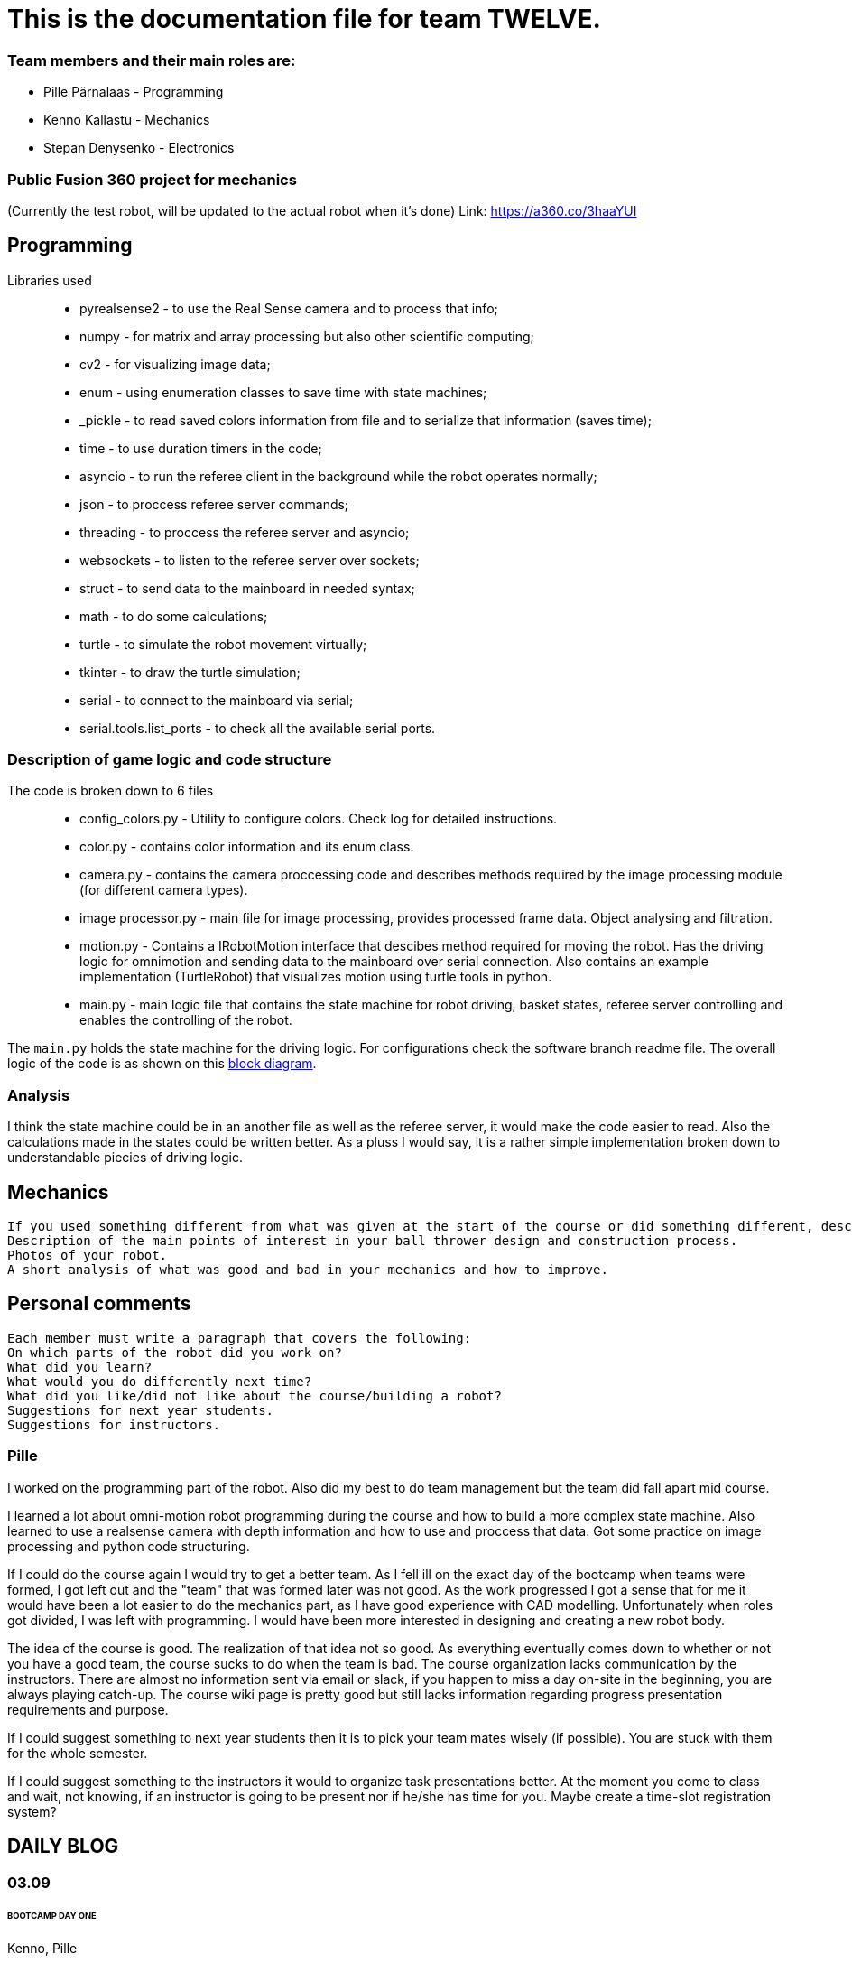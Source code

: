 = This is the documentation file for team TWELVE.

=== Team members and their main roles are:

* Pille Pärnalaas - Programming
* Kenno Kallastu - Mechanics
* [line-through]#Stepan Denysenko - Electronics#


=== Public Fusion 360 project for mechanics
(Currently the test robot, will be updated to the actual robot when it's done)
Link: https://a360.co/3haaYUI


== Programming

Libraries used::
	* pyrealsense2 - to use the Real Sense camera and to process that info;
	* numpy - for matrix and array processing but also other scientific computing;
	* cv2 - for visualizing image data;
	* enum - using enumeration classes to save time with state machines;
	* _pickle - to read saved colors information from file and to serialize that information (saves time);
	* time - to use duration timers in the code;
	* asyncio - to run the referee client in the background while the robot operates normally;
	* json - to proccess referee server commands;
	* threading - to proccess the referee server and asyncio;
	* websockets - to listen to the referee server over sockets;
	* struct - to send data to the mainboard in needed syntax;
	* math - to do some calculations;
	* turtle - to simulate the robot movement virtually;
	* tkinter - to draw the turtle simulation;
	* serial - to connect to the mainboard via serial;
	* serial.tools.list_ports - to check all the available serial ports.


=== Description of game logic and code structure

The code is broken down to 6 files::
	* config_colors.py - Utility to configure colors. Check log for detailed instructions.
	* color.py - contains color information and its enum class.
	* camera.py - contains the camera proccessing code and describes methods required by the image processing module (for different camera types).
	* image processor.py - main file for image processing, provides processed frame data. Object analysing and filtration.
	* motion.py - Contains a IRobotMotion interface that descibes method required for moving the robot. Has the driving logic for omnimotion and sending data to the mainboard over serial connection. Also contains an example implementation (TurtleRobot) that visualizes motion using turtle tools in python.
	* main.py - main logic file that contains the state machine for robot driving, basket states, referee server controlling and enables the controlling of the robot.

The `main.py` holds the state machine for the driving logic. For configurations check the software branch readme file. The overall logic of the code is as shown on this https://drive.google.com/file/d/1yLGe8DUNGeWWGTZ_hRFPqS1l04g-p03I/view?usp=sharing[block diagram].


=== Analysis

I think the state machine could be in an another file as well as the referee server, it would make the code easier to read. Also the calculations made in the states could be written better. As a pluss I would say, it is a rather simple implementation broken down to understandable piecies of driving logic.


== Mechanics
----
If you used something different from what was given at the start of the course or did something different, describe it.
Description of the main points of interest in your ball thrower design and construction process.
Photos of your robot.
A short analysis of what was good and bad in your mechanics and how to improve.
----


== Personal comments
----
Each member must write a paragraph that covers the following:
On which parts of the robot did you work on?
What did you learn?
What would you do differently next time?
What did you like/did not like about the course/building a robot?
Suggestions for next year students.
Suggestions for instructors.
----


=== Pille

I worked on the programming part of the robot. Also did my best to do team management but the team did fall apart mid course.

I learned a lot about omni-motion robot programming during the course and how to build a more complex state machine. Also learned to use a realsense camera with depth information and how to use and proccess that data. Got some practice on image processing and python code structuring.

If I could do the course again I would try to get a better team. As I fell ill on the exact day of the bootcamp when teams were formed, I got left out and the "team" that was formed later was not good. As the work progressed I got a sense that for me it would have been a lot easier to do the mechanics part, as I have good experience with CAD modelling. Unfortunately when roles got divided, I was left with programming. I would have been more interested in designing and creating a new robot body.

The idea of the course is good. The realization of that idea not so good. As everything eventually comes down to whether or not you have a good team, the course sucks to do when the team is bad. The course organization lacks communication by the instructors. There are almost no information sent via email or slack, if you happen to miss a day on-site in the beginning, you are always playing catch-up. The course wiki page is pretty good but still lacks information regarding progress presentation requirements and purpose.

If I could suggest something to next year students then it is to pick your team mates wisely (if possible). You are stuck with them for the whole semester.

If I could suggest something to the instructors it would to organize task presentations better. At the moment you come to class and wait, not knowing, if an instructor is going to be present nor if he/she has time for you. Maybe create a time-slot registration system?


== DAILY BLOG

=== 03.09
====== BOOTCAMP DAY ONE
Kenno, Pille:: present and working the tasks (both 8h)

=== 14.09
First gathering of the team. Divided main roles and started work.

Kenno:: Omnidirectional wheels attached to the chassis along with the motors. Helped with electronics. 
	Getting familiar with the lab.(1.5h)
Stepan:: Wired, soldered. (1.5h)
Pille:: Took home the NUC for initial setup. (1h)

=== 15.09 
Kenno:: Reading the guides. Rough planning of the design process, was pretty overwhelmed and didn't 
	understand what was supposed to be done. (1h)

=== 17.09

Pille:: Made an Ubuntu image for the computer. Installed Ubuntu, configured setup.
	Got some errors when installing the segment module. (1.5h)

=== 18.09

Pille:: Got the bootcamp example code running. Tried to write commands for sending over serial.
	Need to test out with hardware.
	Tried to upload daily blog to git, encountered problems.
	(2h)

=== 19.09

Pille:: project progress presentation + slides (2h)
Kenno, Stepan:: Present at project progress presentations (1.5h)

=== 20.09

Pille:: working on the git repo issues. Connecting over ssh. (1h)

=== 22.09

Kenno:: Thrower measurements for CAD. Swapped the M3 bolts on the electric motor mount to 
	shorter ones. (1h10min)
Pille:: Programming. Got the serial connection working. Needs some additional code to connect even 
	if the port changes. (2h)
Stepan:: Fixed faulty wiring. (1h)

=== 26.09

Pille:: 
	* Fixed github commit issues I had to upload bootcamp code to the git folder. Connected the mainboard wires to the motors. Works! (0.5h)
	* Tested serial connection over HTerm and with the bootcamp code task. Works! (0.5h)
	* Sorted the serial ports so that the robot will always connect to the right port even if the name changes. Next task is using the camera and detecting the ball. (0.5h)

=== 28.09

Pille::
	* Edited the blog with spent time, read the battery instructions. (1h)
	* Team management. (15min)
Kenno:: Imported test robot files into Fusion 360, started with the thrower design, watched tutorials. (2h)

=== 29.09

Pille:: Got the battery briefing. Tested the robot with a battery. Found some faulty wiring. (1.5h)
Stepan:: Got the battery briefing. Tested the robot with a battery. Found out that the on/off switch is faulty and needs to be replaced. (2h)

=== 30.09

Kenno:: Gathering intel from previous years, even more CAD tutorials, thrower is almost ready. (3h)

=== 01.10

Pille::
	* Progress presentation slides, blog entries. Team management. (0.5h)
	* Edited the code to move wheel for given time. Made a separate function to make the code more readable. (0.5h)

=== 02.10

Pille:: 
	* Team management issues. (30min)
	* Reediting the daily blog (15min)
	
=== 03.10

Kenno:: Finished the first thrower design, slides for presentation. (1h)

Pille:: Presenting progress and resolving team issues. (2h)

=== 05.10

Pille:: 
	* Filling in the project time planning tool, sending to other team members (30min).
	* Cleaning up the main.py file, moving serial connection to motion class. Starting with driving logic. (30min)
	* Working on the driving logic, need to figure out the speed calculations. (1h15min)

=== 06.10

Kenno::
	* Actual robot thrower should be completed. (2h)
	* Test-robot electronics bolted onto the chassis. Minor attachments. (2h)

Pille:: Programming robot moving logic. (2h)

=== 10.10

Kenno:: 
	* New test robot thrower as the first design had issues. (2h30min)
	* Messing with the joining, gave the thrower for first review, needs dogbones to be ready (1h)

Pille::
	* Started re-soldering the test robots battery to NUC connections as one of the plugs was wrong. Stepan took over. (30min)
	* Trying to get remote access to the robot computer set up. Still doesn't work correctly. (1h15min)
	* The test robot is finally assembled, I could test the code in action. Robot drives straight and is able to follow the ball. (45min)

=== 12.10

Pille:: Editing the code as requested by the instructor. (1h)

=== 13.10

Pille:: Screwing in final bolts to the test-robot frame. (20min)

=== 16.10

Pille:: Progress presentation slides for monday. (20min)

=== 17.10

Kenno:: On-site presentation and valuable info for the team. (1h15min)

=== 18.10

Kenno:: Fixed the thrower issues that were pointed out after the review. (2h)

=== 19.10

Kenno:: Fixed the new issues of the thrower. (1h)

=== 20.10

Pille:: Programming the ball following logic, presenting to the instructor. Calibrating color configuration. (2.5h)

=== 26.10

Kenno:: First CAM for the test robot thrower done. (2h)

=== 27.10

Kenno:: CAM final adjustments and milling out the parts. (2h)
Pille:: Onsite code testing. Color configurations, trying to setup remote acces with camera view. Failed. (1h)

=== 29.10

Pille:: 
	* Slides for mondays presentation. Uploading video. (20min)
	* Starting the programming on robot finding basket. How to orbit? (45min)

=== 30.10

Stepan:: Started working on PCB schematics. (10h)

=== 31.10

Pille:: Presentation on site. (1h)

=== 01.11

Kenno:: Attached the thrower to the test robot. (3h)
Pille:: Modification of the code after feedback from instructor. (30min)

=== 03.11

Pille:: 
	* Programming the ball throwing logic. Still have questions. (1h)
	* Programming - adding referee command listening (30min)
	* Programming on site - trying to get camera image when remote connection, failed, still have qt5 error. (1h30min)
	* Programming on site - testing the code, rewriting logic to find basket and orbit the ball. It is now proportional. (2h)
	* Commenting the code. (30min)

=== 04.11

Stepan:: Rewired the thrower (1h)

=== 05.11

Pille:: Changes to the ball throwing logic code (30min).

=== 07.11

Pille:: On-site testing of the code. Works more or less, precision is not good. Couldn't test the thrower because it didn't work. (1h20min)

=== 09.11

Pille:: 
	* Team management, following up with team mates, checking on progress. Discussion whether I try to get the programming ready for tomorrows test competition or not. (30min)
	* On-site testing the movement and thrower. (2h)
	
=== 13.11

Pille:: Progress presentation slides (30min).

=== 14.11

Pille:: 
	* Testing the throwing logic. Even managed to get some balls in the basket. (1h)
	* Presentation (1h).
	
=== 16.11

Kenno:: 
	* Wheel design. (2h)	
	* Motor mount design. (30min)
	* Fixing issues that were pointed out during the review. (30min)

=== 17.11

Pille:: 
	* Editing the code, making changes requested in the code review. (1h45min)
	* On-site: fixing the wheel, then fixing the thrower connection. (1h)
	* On-site: adjusting code to throw the ball more precisely. (1h30min)
	* Adding basket depth calculations. (30min)

Kenno:: 
	* Robot issues, design help and fixes. (1h30min)
	* Brainstorming ideas for the camera mount. (30min)

=== 18.11

Kenno:: Camera mount is halfway done. (1h)
Pille:: Calibrating throwing. (1h15min)

=== 21.11

Kenno:: 
	* Fixing designs. (30min)
	* Camera mount done. (2h)
Pille::
	* Fixing the ball throwing issues. Tried to get the thrower motor speed proportional to distance. Changed the basket distance calculations. (2h)
	* Trying to get the referee command reactions working. Wasn't able to test properly, couldn't get the server running. (30min)
	
=== 23.11

Kenno:: 
	* Real thrower designed. (45min)

=== 26.11

Pille:: Progress presentation slides. (15min)

=== 28.11

Pille:: Adding logic to code. Drive straight to furthest basket when no ball is found for 15s during the find ball state. (1h)

=== 29.11

Kenno:: 
	* Fixing the design issues. (30min)
	* Chassis bottom plate done. (1h)

=== 30.11

Pille:: 
	* Finished driving straight to the opposing basket logic. (45min)
	* On-site testing the drive to opposite basket logic, some problems. (2h)
	* Added an extra state to the code for finding the furthest basket. Edited the referee server connection code. (1h15min)

=== 01.12

Kenno:: Chassis design and other design issues. (2h)
Pille:: 
	* Changing the code based on feedback. (1h).
	* On-site testing and presenting. (1h30min)

=== 02.12

Kenno:: 
	* Github mechanics issues fixed. (30min)
	* Some of the major cutouts of top plate are done, fixed issues with bottom plate, gave up because the post/pillar cutouts are horrible to deal with and get 		right. (2h)
	
=== 05.12

Kenno:: 
	* Finally the chassis bottom plate issues seem to be fixed. (30min)
	* The chassis design should be done. (3h)

=== 07.12

Pille:: Rewriting reacting to referee commands, should work now. (30min)

=== 08.12

Kenno:: 3D printing the wheel parts. (30min)

=== 09.12

Kenno:: Fixing chassis issues. (3h)

=== 11.12

Pille: Presentation slides, reviewing team progress and planning (30min).

=== 12.12

Kenno:: 
	* Slides. (10min)	
	* Still fixing the chassis issues. (2h)
	* Presentation and measuring on site. (45min)
	* Fixed chassis electronics models. (30min)
	* Started with CAM. (30min)


=== 13.12

Kenno:: CAM done and mechanics issues on github fixed. (2h)

=== 08.01

Pille:: Code issues resolved. Software and main documentation. Restructuring files (3h)
